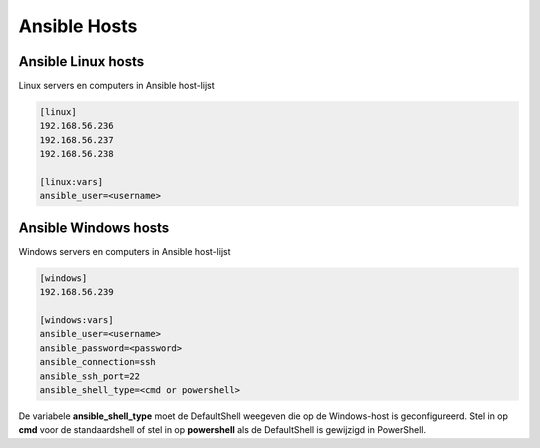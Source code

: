 Ansible Hosts
=============


Ansible Linux hosts
-------------------

Linux servers en computers in Ansible host-lijst

.. code-block::

	[linux]
	192.168.56.236
	192.168.56.237
	192.168.56.238

	[linux:vars]
	ansible_user=<username>

Ansible Windows hosts
---------------------

Windows servers en computers in Ansible host-lijst

.. code-block::

	[windows]
	192.168.56.239

	[windows:vars]
	ansible_user=<username>
	ansible_password=<password>
	ansible_connection=ssh
	ansible_ssh_port=22
	ansible_shell_type=<cmd or powershell>

De variabele **ansible_shell_type** moet de DefaultShell weegeven die op de Windows-host is geconfigureerd. Stel in op **cmd** voor de standaardshell of stel in op **powershell** als de DefaultShell is gewijzigd in PowerShell. 